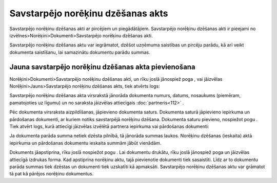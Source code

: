 .. 357 Savstarpējo norēķinu dzēšanas akts************************************** 



Savstarpējo norēķinu dzēšanas akti ar pircējiem un piegādātājiem.
Savstarpējo norēķinu dzēšanas akti ir pieejami no
izvēlnes>Norēķini>Dokumenti>Savstarpējo norēķinu dzēšanas akti.

Savstarpējo norēķinu dzēšanas aktu var iegrāmatot, dzēšot uzņēmuma
saistības un pircēju parādu, kā arī veikt dokumenta saistīšanu, lai
samazinātu dokumentu parādu summas.



Jauna savstarpējo norēķinu dzēšanas akta pievienošana
`````````````````````````````````````````````````````

Norēķini>Dokumenti>Savstarpējo norēķinu dzēšanas akti, un rīku joslā
jānospiež poga |images_ozols/25605.png| , vai jāizvēlas
Norēķini>Jauns>Savstarpējo norēķinu dzēšanas akts, tiek atvērts logs:



|images_ozols/26480.png|




Savstarpējo norēķinu dzēšanas akta virsrakstā jānorāda dokumenta
numurs, datums, nosaukums (piemēram, pamatojoties uz līgumu) un no
saraksta jāizvēlas attiecīgais :doc:`partneris<112>` .



Pēc dokumenta virsraksta aizpildīšanas, jāpievieno dokumenta saturs.
Dokumenta saturā jāpievieno iepirkuma un pārdošanas dokumenti, ar
kuriem notiks savstarpējā norēķinu dzēšana. Dokumenta saturu pievieno,
nospiežot pogu |images_ozols/25605.png| . Tiek atvērt logs, kurā
attiecīgi jāizvēlas izvēlētā partnera iepirkuma vai pārdošanas
dokumenti:



|images_ozols/26481.png|




Ja dokumenta parāda summa netiek dzēsta pilnībā, tā jānorāda summas
laukos. Norēķinu dzēšanas (ieskaita) aktā iepirkuma un pārdošanas
dokumentu ieskaita summām jābūt vienādām.





Dokuments jāapstiprina, rīku joslā nospiežot pogu
|images_ozols/25702.png| . Lai dokumentu drukātu, rīku joslā jānospiež
poga |images_ozols/25813.png| un jāizvēlas attiecīgā izdrukas forma.
Kad apstiprina norēķinu aktu, tajā pievienotie dokumenti tiek
sasaistīti. Līdz ar to dokumentu parāda summas tiek dzēstas un
dokumenti tiek uzskatīti kā apmaksāti. Savstarpējo norēķinu dzēšanas
aktu var grāmatot tā pat kā pārējos norēķinu dokumentus.

.. |images_ozols/25605.png| image:: images_ozols/25605.png
       :scale: 100%

.. |images_ozols/26480.png| image:: images_ozols/26480.png
       :scale: 100%

.. |images_ozols/25605.png| image:: images_ozols/25605.png
       :scale: 100%

.. |images_ozols/26481.png| image:: images_ozols/26481.png
       :scale: 100%

.. |images_ozols/25702.png| image:: images_ozols/25702.png
       :scale: 100%

.. |images_ozols/25813.png| image:: images_ozols/25813.png
       :scale: 100%

 